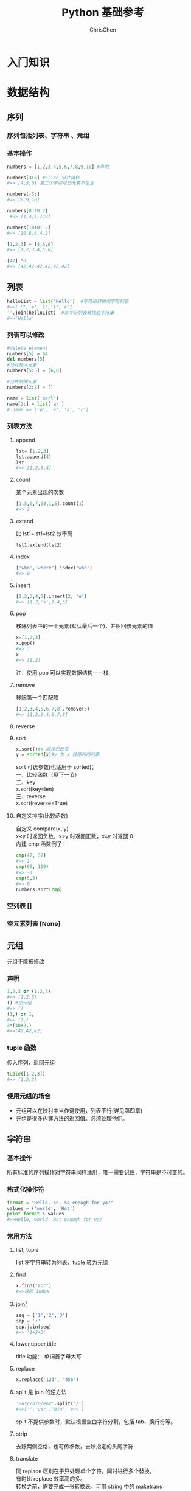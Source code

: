 #+TITLE: Python 基础参考
#+KEYWORDS: python
#+OPTIONS: H:3 toc:2 num:3 ^:nil
#+LANGUAGE: zh-CN
#+AUTHOR: ChrisChen
#+EMAIL: ChrisChen3121@gmail.com

* 入门知识
* 数据结构
** 序列
*** 序列包括列表、字符串 、元组
*** 基本操作
#+begin_src python
  numbers = [1,2,3,4,5,6,7,8,9,10] #声明

  numbers[3:6] #Slice 分片操作
  #=> [4,5,6] 第二个索引号的元素不包含

  numbers[-3:]
  #=> [8,9,10]

  numbers[0:10:2]
   #=> [1,3,5,7,9]

  numbers[10:0:-2]
  #=> [10,8,6,4,2]

  [1,2,3] + [4,5,6]
  #=> [1,2,3,4,5,6]

  [42] *6
  #=> [42,42,42,42,42,42]
#+end_src
** 列表
#+begin_src python
  helloList = list('Hello')  #字符串转换成字符列表
  #=>['H','e','l','l','o']
  ''.join(helloList)  #将字符列表转换成字符串
  #=>'Hello'
#+end_src
*** 列表可以修改
#+begin_src python
  #delete element
  numbers[5] = 64
  del numbers[5]
  #分片插入元素
  numbers[5:5] = [6,6]

  #分片删除元素
  numbers[2:8] = []
#+end_src

#+BEGIN_SRC python
  name = list('perl')
  name[2:] = list('ar')
  # name => ['p', 'e', 'a', 'r']
#+END_SRC
*** 列表方法
**** append
     #+begin_src python
     lst= [1,2,3]
     lst.append(4)
     lst
     #=> [1,2,3,4]
     #+end_src
**** count
     某个元素出现的次数
     #+begin_src python
     [1,5,6,7,53,1,5].count(1)
     #=> 2
     #+end_src
**** extend
     比 lst1=lst1+lst2 效率高
     #+begin_src python
     lst1.extend(lst2)
     #+end_src
**** index
     #+begin_src python
     ['who','where'].index('who')
     #=> 0
     #+end_src
**** insert
     #+begin_src python
     [1,2,3,4,5].insert(2, 'e')
     #=> [1,2,'e',3,4,5]
     #+end_src
**** pop
     移除列表中的一个元素(默认最后一个)，并返回该元素的值
     #+begin_src python
     x=[1,2,3]
     x.pop()
     #=> 3
     x
     #=> [1,2]
     #+end_src
     注：使用 pop 可以实现数据结构——栈
**** remove
     移除第一个匹配项
     #+begin_src python
     [1,2,3,4,5,6,7,8].remove(5)
     #=> [1,2,3,4,6,7,8]
     #+end_src
**** reverse
**** sort
     #+begin_src python
     x.sort()#x 顺序已改变
     y = sorted(x)#y 为 x 排序后的列表
     #+end_src

     #+BEGIN_VERSE
     sort 可选参数(也适用于 sorted)：
     一、比较函数（见下一节）
     二、key
     x.sort(key=len)
     三、reverse
     x.sort(reverse=True)
     #+END_VERSE
**** 自定义排序(比较函数)
     #+BEGIN_VERSE
     自定义 compare(x, y)
     x<y 时返回负数，x>y 时返回正数，x=y 时返回 0
     内建 cmp 函数例子：
     #+END_VERSE
     #+begin_src python
     cmp(42, 32)
     #=> 1
     cmp(99, 100)
     #=> -1
     cmp(5,5)
     #=> 0
     numbers.sort(cmp)
     #+end_src
*** 空列表 []
*** 空元素列表 [None]
** 元组
   元组不能被修改
*** 声明
    #+begin_src python
    1,2,3 or (1,2,3)
    #=> (1,2,3)
    () #空元组
    #=> ()
    (1,) or 1,
    #=> (1,)
    3*(40+2,)
    #=>(42,42,42)
    #+end_src
*** tuple 函数
    传入序列，返回元组
    #+begin_src python
    tuple([1,2,3])
    #=> (1,2,3)
    #+end_src
*** 使用元组的场合
- 元组可以在映射中当作键使用，列表不行(详见第四章)
- 元组是很多内建方法的返回值。必须处理他们。
** 字符串
*** 基本操作
    所有标准的序列操作对字符串同样适用，唯一需要记住，字符串是不可变的。
*** 格式化操作符
#+begin_src python
  format = "Hello, %s. %s enough for ya?"
  values = ('world', 'Hot')
  print format % values
  #=>Hello, world. Hot enough for ya?
#+end_src
*** 常用方法
**** list, tuple
list 将字符串转为列表，tuple 转为元组
**** find
     #+begin_src python
     x.find("abc")
     #=>返回 index
     #+end_src

**** join[fn:1]
     #+begin_src python
     seq = ['1','2','3']
     sep = '+'
     sep.join(seq)
     #=> '1+2+3'
     #+end_src

**** lower,upper,title
     title 功能： 单词首字母大写

**** replace
     #+begin_src python
     x.replace('123', '456')
     #+end_src

**** split 是 join 的逆方法
     #+begin_src python
     '/usr/bin/env'.split('/')
     #=>['','usr','bin','env']
     #+end_src
     split 不提供参数时，默认根据空白字符分割，包括 tab、换行符等。

**** strip
     去除两侧空格，也可传参数，去除指定的头尾字符

**** translate
     #+BEGIN_VERSE
     同 replace 区别在于只处理单个字符。同时进行多个替换。
     有时比 replace 效率高的多。
     转换之前，需要完成一张转换表。可用 string 中的 maketrans
     #+END_VERSE
     #+begin_src python
     maketrans('cs', 'kz')
     #+end_src

*** 原始字符串(raw string)
#+BEGIN_VERSE
使字符串中的转义符无效
r'c:\newtest.txt'
\n 不会被解释为换行符
#+END_VERSE
** 字典
当索引不好用时使用
*** 创建
#+begin_src python
  phonebook={'Alice': '2341', 'Beth': '9102', 'Cecil': '3258'}#直接创建
  phonebook['Cecil']
  #=> '3258'

  phonebook={}
  phonebook['Denver'] = '5345'
  phonebook
  #=> { 'Denver': '5345' }
#+end_src
*** 使用 dict 函数初始化
    #+begin_src python
    items = [('name', 'Gumby'), ('age', 42)]
    d = dict(items)
    d
    #=> {'age': 42, 'name': 'Gumby'}

    d=dict(name='Gumby', age=42) #另一种声明
    #+end_src
*** 基本字典操作
    #+begin_src python
     len(d)
     del d[k]
     k in d#(检查是否存在 k 键)
    #+end_src
    自动添加，对不存在的键复制等于创建了一个新项

*** 字典的字符串格式化
字符串 % 字典名
#+begin_src python
  "Cecil's phone number is %(Cecil)s." % phonebook
  #=>"Cecil's phone number is 3258."
#+end_src
*** 字典方法
**** clear
     #+begin_src python
     x={}
     y=x
     x['key'] = 'value'
     y
     #=> {'key': 'value'}
     #+end_src
     #+BEGIN_VERSE
     一、x = {} =>y 没变
     二、x.clear() => y {}
     #+END_VERSE

**** copy & deepcopy
     #+begin_src python
     x = {'key1': 'value1', 'key2': 'value2'}
     y = x.copy()
     #+end_src
     #+BEGIN_VERSE
     一、y.remove('key2')
     y 和 x 均受影响

     二、y['key1'] = 'value3'
     y 受影响，x 不受

     deepcopy 避免了该问题，无论 y 怎么处理，x 都不会变。
     #+END_VERSE

**** fromkeys
     使用给定的键建立字典，值默认都为 None
     #+begin_src python
     dict.fromkeys(['name', 'age'])
     #+end_src
     也可自己提供值的默认值
     #+begin_src python
     dict.fromkeys(['name', 'age'], 'unknown')
     #+end_src

**** get
     更宽松的访问字典项方法
     #+begin_src python
     d={}
     d['name']
     #=> 出错
     d.get('name')
     #=> None
     #+end_src

**** has_key
     #+begin_example
     has_key 相当于 k in d。python3.0 不包含该方法。
     #+end_example

**** items & iteritems
     字典项以列表形式返回
     #+begin_src python
     d = {'key1': 'value1', 'key2': 'value2'}
     d.items()
     #=> [('key1', 'value1'), ('key2', 'value2')]
     it = d.iteritems()
     list(it)
     #=> [('key1', 'value1'), ('key2', 'value2')]
     #+end_src

**** keys & iterkeys
     键以列表形式返回

**** values & itervalues
     值以列表形式返回

**** pop
     pop 用来获得对应于给定键的值，然后删除该项。
     #+begin_src python
     d.pop('key1')
     #+end_src

**** popitem
     #+BEGIN_VERSE
     类似于 list.pop
     因为字典没有顺序的概念，pop 出一个随机项。
     用处：若想一个接一个地处理并移除项，用该方法。
     #+END_VERSE

**** setdefault
     #+begin_src python
     d.setdefault('name', 'N/A')
     #字典中无该键返回如下：
     #=> 'N/A'
     #字典中有{'name': 'Gumby'}
     #=> 'Gumby'
     #+end_src

**** update
     利用一个字典项更新另外一个字典
     #+begin_src python
     d.update(x) #更新源 d
     #+end_src

** 其他
*** set
#+BEGIN_VERSE
set 位于 sets 模块中。python2.3 以前需用 import sets。
#+END_VERSE
#+begin_src python
set([0,1,2,3,0,1,2,3,4,5])#set 是由序列(或其他可迭代对象)构建的。
#=>set([0,1,2,3,4,5])#相同的成员会被忽略。
set(['fee', 'fie', 'foe'])
#=>set(['foe', 'fee', 'fie'])#与字典一样，顺序是未知的
#+end_src
**** 集合操作
#+begin_src python
  a = set([1,2,3])
  b = set([2,3,4])
  a | b
  #=>set([1,2,3,4])
  c = a & b
  #=>set([2,3])
  c.issubset(a)
  #=>True
  c >= a
  #=>False
  a.intersection(b)
  #=>set([2,3])
  a.difference(b)
  #=>set([1])
  a-b
  #=>set([1])
  a.symmetric_difference(b)
  #=>set([1,4])
  a.copy() is a
  #=>False
#+end_src
*** heap
#+BEGIN_VERSE
优先序列的一种，以任意顺序追加元素。使用 pop 方法获取最小元素。
效率要比列表的 min 方法高。
堆算法：i 位置处的元素总是比 2*i 以及 2*i+1 位置处的元素小。
#+END_VERSE
| heappush(heap, x)    | 将 x 加入堆            |
| heappop(heap)        | 将堆中最小元素返回   |
| heapify(list)        | 将列表转为堆         |
| heapreplace(heap, x) | pop 出最小元素，加入 x |
| nlargest(n, iter)    | 返回 iter 中第 n 大的元素 |
| nsmallest(n, iter)   | 返回 iter 中第 n 小的元素 |
#+begin_src python
  from heapq import *
  from random import shuffle
  data=range(10)
  shuffle(data)
  heapify(data)
  heappush(data, 0.4)
  heap
  #=>[0, 0.4, 4, 5, 1, 8, 9, 6, 7, 3, 2]
  heappop(data)
  #=>0
#+end_src
heapq 中的 nlargest 和 nsmallest 使用堆算法从可迭代对象中获取最大最小值
#+begin_src python
data=range(10)
shuffle(data)
nlargest(1, data)
#=>9
nsmallest(1,data)
#=>0
#+end_src
*** deque
#+BEGIN_VERSE
Double-ended queue 双端队列
#+END_VERSE
#+begin_src python
  from collections import deque
  q = deque(range(5))
  q.append(5)#默认在队列右端追加
  q.appendleft(6)
  q
  #=>deque([6,0,1,2,3,4,5])
  q.pop()#默认从队伍右端 pop 出元素
  #=>5
  q.popleft()
  #=>6
  q.rotate(3)#右移三个元素
  #=>deque([2,3,4,0,1])
  q.rotate(-1)#左移一个元素
  #=>deque([3,4,0,1,2])
#+end_src

* 语句
** 赋值语句
*** 多个变量赋值
    #+begin_src python
    x, y, z = 1, 2, 3
    #+end_src

*** 交换变量
    #+begin_src python
    x, y = y, x
    #+end_src
*** 序列解包(sequence unpacking)
    #+begin_src python
    values = 1, 2, 3
    values
    #=> (1, 2, 3)
    x, y, z = values
    x
    #=> 1
    #+end_src

    常用于函数方法返回元组时
    #+begin_src python
    key, value = scoundrel.popitem()
    #+end_src

    python 3.0 特殊解包
    #+begin_src python
    a, b, rest* = [1, 2, 3, 4]
    rest
    #=> [3, 4]
    #+end_src

*** 链式赋值
    #+begin_src python
    x = y = somefunction()
    #等同于
    y = somefunction()
    x = y
    #不一定等价于
    x = somefunction()
    y = somefunction()
    #+end_src

*** 增量赋值
    与其他语言差不多+=、*=等

** if 语句
    #+BEGIN_VERSE
    如下会被视为 False:
    False None 0 "" () [] {}
    其他非空值被视为 True
    #+END_VERSE
    #+begin_src python
    True == 1 #=> True
    False == 0 #=> True
    #+end_src**** bool 函数
     #+begin_src python
     bool('test')
     #=> True
     bool(42)
     #=> True
     bool('')
     #=> False
     #+end_src

**** if 语句写法
     #+begin_src python
     if true:
     .....
     if 条件 1 and 条件 2:
     and, or, not
     #+end_src

**** 更多比较运算符
     #+begin_src python
     x is y  #x、y 是同一个对象
     x is not y
     x in y
     x not in y
     #+end_src

     注：0 < age < 100 的形式也是可以的

     #+begin_src python
     #字符串可以根据字母顺序进行比较
     "a"<"b" => True
     [1,2] < [2,1] #比较第一个值
     [2, [1, 4]] < [2, [1, 5]]
     #+end_src

** 断言语句
#+begin_src python
  age = -1
  assert 0<age<100, 'message'
  #=>breakdown
#+end_src
** while 语句
#+begin_src python
  x=1
  while x<=100:
      print x
      x += 1
#+end_src
** for 语句
     #+begin_src python
     for number in range(1, 100):
	 print number
     #+end_src
     range 包含下限 1，不包含上限 100[fn:2]

     #+begin_src python
     #循环遍历字典
     for key in d:
	 print key, d[key]
     #+end_src

** 拓展
*** 列表推导式(轻量级循环)
#+begin_src python
  [x*x for x in range(10)]
  #=> [0, 1, 4, 9, 25, 36, 49, 64, 81]

  #可加条件：
  [x*x for x in range(10) if x % 3 ==0]
  #=>[0, 9, 36, 81]

  [(x, y) for x in range(3) for y in range(3)]
  #=>[(0, 0), (0, 1), (0, 2), (1, 0), (1, 1), (1, 2), (2, 0), (2, 1), (2, 2)]

  #等同于
  result = []
  for x in range(3):
      for y in range(3):
  result.append((x, y))
#+end_src
*** 序列合并迭代(zip)
合并两个序列为一个元组列表
#+begin_src python
  names = ['name1', 'name2']
  ages = [12, 45]
  zip(names, ages)
  #=> [('name1', 12), ('name2', 45)]

  #解包元组，遍历
  for name, age in zip(names, ages):
      print name, 'is', age, 'years old'
#+end_src
*** 编号迭代(enumerate)
      enumerate 函数可以在提供索引功能的序列中，迭代返回键值对。
      #+begin_src python
      for index, string in enumerate(strings):
	  if 'xxx' in string:
	  strings[index] = '[censored]'
      #+end_src
*** 翻转和排序迭代(reversed, sorted)
      #+BEGIN_VERSE
      reversed, sorted 与序列方法 reverse, sort 差不多，区别在于 reverse 和 sort 改变原调用对象
      sorted 函数返回列表
      reversed 函数返回一个可迭代对象
      #+END_VERSE
      #+begin_src python
      list(reversed('Hello,World!'))
      #=>'!dlroW,olleH'
      #+end_src

*** for...else 语句
      #+begin_src python
      for n in range(99, 81, -1):
	  root = sqrt(n)
	  if root == int(root):
	      print n
	      break
      else:
	  print "Didn't find it!"
      #+end_src
      break 直接进入 else 语句块
* 函数
** 定义函数
   #+begin_src python
   def fibs(num):
       'generate fib sequence'
       result = [0, 1]
       for i in range(num-2):
	   result.append(result[-2] + result[-1])
       return result
   #+end_src
** 参数
*** 基本
#+BEGIN_VERSE
函数内改变参数变量的值，不会改变外部传入变量的值。即值传递方式。
可变的数据结构，如列表。即引用传递方式。
#+END_VERSE
*** 不可变的数据结构，改变传入值的方法
- 使用返回值
    #+begin_src python
    def inc(x): return x+1
    #+end_src

- 包在列表中传递
    #+begin_src python
    def inc([x]): x[0] = x[0] + 1
    foo = [10]
    inc(foo)
    foo
    #=> 11
    #+end_src
*** 参数过多，顺序难记
#+begin_src python
  def hello(greeting, name):
      print '%s, %s' % (greeting, name)

  hello('Hello', 'world')#参数顺序难记时，使用 参数名=传入值 的形式
  hello(greeting='Hello', name='world')
#+end_src
*** 参数默认值
#+begin_src python
  def hello2(greeting='Hello', name='world'): #提供默认值
      print '%s, %s!' % (greeting, name)
  hello2()
  #=>Hello, world!
#+end_src
*** 任意数量的参数
**** 参数定义时加上'*'
#+begin_src python
  def print_params(title, *params):
      print title, params#传入的 params 参数会作为元组使用
  print_params('Print params', 'param1', 'param2')
  #=>Print params
  #=>Print params ('param1', 'param2')

  print_params('Nothing')
  #=>Nothing ()
#+end_src
**** 参数定义时加上'**'
#+begin_src python
  def print_params2(**params):
      print params#传入的 params 参数会作为字典使用
  print_params2(x=1, y=2, z=3)
  #=>( 'x' : 1, 'y' : 2, 'z' : 3)
#+end_src
*** 将元组和字典作为参数(以上逆过程)
    #+begin_src python
      #序列用法
      def  add(x, y): return x + y
      params = (1, 2)
      add(*params)#加上*
      #=>3

      #字典用法
      def hello3(greeting='Hello', name='world'):
	  print '%s, %s!' % (greeting, name)
      params = {'name': 'Sir Robin', 'greeting': 'Well met'}
      hello3(**params)#加上**
      #=>Well met, Sir Robin!
    #+end_src
*** 变量作用域
    #+begin_src python
    scope = vars()#vars()返回全局变量的字典
    x=1
    scope['x']
    #=>1
    scope['x'] += 1
    x
    #=>2
    #+end_src
#+BEGIN_VERSE
以上代码说明：
赋值语句实际上是在一个全局变量字典中建立了一个键值对，
只不过这个字典是对外隐藏的。这个“不可见”字典就是变量的作用域。
能够创建变量作用域的代码段有 def、class、lamda。
#+END_VERSE
**** 函数内访问全局变量
    在函数作用域内调用同名全局变量，需使用 globals()['globalName']
    #+begin_src python
    def combine(param):
	print param + globals()['param']
    param = 'berry'
    combine('Shrub')
    #=>Shrubberry
    #+end_src

**** 函数内改变全局变量
    #+begin_src python
    x=1
    def change_global():
	global x
	x = x + 1
    change_global()
    x
    #=>2
    #+end_src

*** 递归
    #+begin_src python
    def power(x, n):
	if n == 0:
	return 1
	else:
	return x * power(x, n-1)
    #+end_src

** 查看函数说明
fibs.__doc__ 可访问函数说明、help(fibs) 更好用
** 空返回值
函数如果无返回值，返回 None
** 闭包
*** 快速预览
以下是一段简单的闭包代码示例：
#+begin_src python
  def foo():
      m=3
      n=5
      def bar():
	  a=4
	  return m+n+a
      return bar

  >>>bar =  foo()
  >>>bar()
  12
#+end_src
#+BEGIN_VERSE
说明：
bar 在 foo 函数的代码块中定义。我们称 bar 是 foo 的内部函数。

在 bar 的局部作用域中可以直接访问 foo 局部作用域中定义的 m、n 变量。
简单的说，这种内部函数可以使用外部函数变量的行为，就叫闭包。

那么闭包内部是如何来实现的呢？
我们一步步来，先看两个 python 内置的 object: <code>和<cell>
#+END_VERSE
*** code object
#+BEGIN_VERSE
code object 是 python 代码经过编译后的对象。
它用来存储一些与代码有关的信息以及 bytecode。

以下代码示例，演示了如何通过编译产生 code object
以及使用 exec 运行该代码，和使用 dis 方便地查看字节码。

code object 还有很多的特性可以访问。详细请看官方文档。
#+END_VERSE
#+begin_src python
  import dis
  code_obj = compile('sum([1,2,3])',  '', 'single')

  >>>exec(code_obj)
  6

  >>> dis.dis(code_obj)
    1           0 LOAD_NAME                0 (sum)
		3 LOAD_CONST               0 (1)
		6 LOAD_CONST               1 (2)
		9 LOAD_CONST               2 (3)
	       12 BUILD_LIST                   3
	       15 CALL_FUNCTION          1
	       18 PRINT_EXPR
	       19 LOAD_CONST               3 (None)
	       22 RETURN_VALUE
#+end_src
#+BEGIN_VERSE
那么，这跟我们的例子有什么关系？
#+END_VERSE
#+begin_example
  >>> foo.func_code
  <code object foo at 01FE92F0, file "<pyshell#50>", line 1>
#+end_example
#+BEGIN_VERSE
我们可以看到，函数定义好之后，就可以通过[函数名.func_code]
访问该函数的 code object，之后我们会用到它的一些特性。
#+END_VERSE
*** cell object
#+BEGIN_VERSE
cell 对象的引入，是为了实现被多个作用域引用的变量。
对每一个这样的变量，都用一个 cell 对象来保存 *其值* 。

拿之前的示例来说，m 和 n 既在 foo 函数的作用域中被引用，又在 bar
函数的作用域中被引用，所以 m, n 引用的值，都会在一个 cell 对象中。

可以通过内部函数的__closure__或者 func_closure 特性查看 cell 对象：
#+END_VERSE
#+begin_example
  >>> bar = foo()
  >>> bar.__closure__
  (<cell at 0x01FE8DF0: int object at 0x0186D888>, <cell at 0x01F694B0: int object at 0x0186D870>)
#+end_example
#+BEGIN_VERSE
这两个 int 型的 cell 分别存储了 m 和 n 的值。
无论是在外部函数中定义，还是在内部函数中调用，引用的指向都是 cell 对象中的值。

注：内部函数无法修改 cell 对象中的值，如果尝试修改 m 的值，编译器会认为 m 是函数
bar 的局部变量，同时 foo 代码块中的 m 也会被认为是函数 foo 的局部变量，就会再把 m
认作闭包变量，两个 m 分别在各自的作用域下起作用。
#+END_VERSE
*** 闭包分析
- 使用 dis[fn:3]模块分析 foo 的 bytecode。
#+begin_example
  2          0 LOAD_CONST              1 (3)
	      3 STORE_DEREF               0 (m)

  3          6 LOAD_CONST              2 (5)
	      9 STORE_DEREF               1 (n)

  4          12 LOAD_CLOSURE         0 (m)
	      15 LOAD_CLOSURE         1 (n)
	      18 BUILD_TUPLE              2
	      21 LOAD_CONST             3 (<code object bar at 018D9848, file "<pyshell#1>", line 4>)
	      24 MAKE_CLOSURE         0
	      27 STORE_FAST               0 (bar)

  7          30 LOAD_FAST                 0 (bar)
	      33 RETURN_VALUE
#+end_example
#+BEGIN_VERSE
进行逐行分析：

*LOAD_CONST  1 (3)* ：
将 foo.func_code.co_consts ~[1]~ 的值"3"push 进栈。

*STORE_DEREF  0 (m)* ：
从栈顶 Pop 出"3"包装成 cell 对象存入 cell 与自由变量的存储区的第 0 槽。
将 cell 对象的地址信息赋给变量 m(闭包变量名记录在 func_code.cellvars)。
func_code.cellvars 的内容为('m', 'n')

*LOAD_CLOSURE  0 (m)* ：
将变量 m 的值 push 进栈，类似如下信息：
<cell at 0x01D572B0: int object at 0x0180D6F8>

*LOAD_CLOSURE  1 (n)* ：
类似变量 m 的处理，不在累述。

当前栈区状态：
#+END_VERSE
| 1 | <cell at 0x01D572B0: int object at 0x0180D6F8> |
| 2 | <cell at 0x01D86510: int object at 0x0180D6E0> |
| 3 | ...                                            |
#+BEGIN_VERSE

*BUILD_TUPLE  2* ：
将栈顶的两项取出，创建元组，并将该元组 push 进栈。

*LOAD_CONST  3* ：
从 foo.func_code.co_consts ~[3]~ 取出，该项为内部函数 bar 的 code object 的地址，将其 push 进栈
<code object bar at 018D9848, file "<pyshell#1>", line 4>

栈区状态：
#+END_VERSE
| 1 | <code object bar at 018D9848, file "<pyshell#1>", line 4>                                        |
| 2 | (<cell at 0x01D572B0: int object at 0x0180D6F8>, <cell at 0x01D86510: int object at 0x0180D6E0>) |
| 3 | ...                                                                                              |
#+BEGIN_VERSE

*MAKE_CLOSURE  0* ：
创建一个函数对象，将位于栈顶的 code object(bar 函数的 code)地址信息赋
给该函数对象的 func_code 特性；
将栈顶第二项(包含 cell 对象地址的元组)赋给该函数对象的 func_closure 特性；
最后将该函数对象地址信息 push 进栈。

*STORE_FAST  0 (bar)* ：
从栈顶取出之前创建的函数对象的地址信息赋给局部变量 bar(局部变量名记录在 func_code.co_varnames 中)
func_code.co_varnames 的内容为('bar',)
将变量 bar(记录在 func_code.cellvars ~[0]~ )绑定栈顶的函数对象地址。
*LOAD_FAST  0 (bar)* ：
将变量 bar 的值 push 进栈。

*RETURN_VALUE*
返回栈顶项，print bar 可以看到<function bar at 0x01D899F0>

#+END_VERSE
- 再分析 bar 函数就简单了
#+begin_example
  5           0 LOAD_CONST            1 (4)
	       3 STORE_FAST               0 (a)

  6           6 LOAD_DEREF               0 (m)
	       9 LOAD_DEREF               1 (n)
	       12 BINARY_ADD
	       13 LOAD_FAST               0 (a)
	       16 BINARY_ADD
	       17 RETURN_VALUE
#+end_example
#+BEGIN_VERSE
重点是 LOAD_DEREF，该方法主要是将 cell 对象中的 object 内容 push 进栈。大致过程如下：

根据变量 m 的值找到包装在 cell 内的 int object 的地址信息
m 的值：<cell at 0x01D572B0: int object at 0x0180D6F8>

根据地址取出 int 值，push 进栈。
#+END_VERSE
** 函数柯里化
*** 柯里化(Currying)
一个函数有多个参数，我们希望能固定其中几个参数的值。
#+begin_src python
  from functools import partial
  def foo(a,b,c):
      return a+b+c

  foo2 = partial(foo, b=2)
  foo2(a=1, c=3)
  #=>6
#+end_src
#+BEGIN_VERSE
看上去这跟提供参数默认值的情况类似。但默认值只能固定
为单个值，而柯里化能通过泛化出很多个函数，每个函数用
不同的固定值，来看一下 *应用场景* ：
#+END_VERSE
#+begin_src python
  from functools import partial
  bin2dec = partial(int, base=2)
  hex2dec = partial(int, base=16)
#+end_src
#+BEGIN_VERSE
原 int 方法的定义为：int( x[, base])，base 参数的默认为 10
经过柯里化之后，可以用如下方式调用：
#+END_VERSE
#+begin_src python
int('15') #=>15  using default base 10
bin2dec('01011') #=>11
hex2dec('67') #=>103
#+end_src
*** 反柯里化(Uncurrying)
#+BEGIN_VERSE
顾名思义，柯里化的逆过程。
将多个只含单个参数的函数模拟成一个多参数函数。
#+END_VERSE
#+begin_src python
  def foo(a):
      def bar(b):
	  return a+b
      return bar
#+end_src
你可以像这样调用：foo(1)(4)或(foo(1))(4)，都能得到正确的结果 5。
- 那么反柯里化有什么用？
#+BEGIN_VERSE
一些函数式编程语言，就是利用反柯里化来实现多参数函数。
#+END_VERSE
** 拓展
*** 斐波那契数列
    #+begin_src python
    fibs = [0, 1]
    for i in range(8):
	fibs.append(fibs[-2] + fibs[-1])
    fibs
    #=> [0, 1, 1, 2, 3, 5, 8, 13, 21, 34]
    #抽象成
    fibs(num)
    #+end_src
*** map/reduce/filter
**** map
map(func, seq1, seq2, ...])
#+begin_src python
  map(lambda x,y: x+y, [1,2,3,4,5], [6,7,8,9,10])#seq1 对应 arg1, seq2 对应 arg2
  #=>[7, 9, 11, 13, 15]
#+end_src
**** reduce
#+begin_src python
reduce(func, seq)
等同于 func(func(func(seq[0], seq[1]), seq[2])...)
eg:
reduce(lambda x, y: x+y, [1, 2, 3, 4, 5])
#=>15
#+end_src
**** filter
#+BEGIN_VERSE
filter(func, seq)
func 需返回布尔值
#+END_VERSE
#+begin_src python
  filter(lambda x: x>3 and True or False, [1,2,3,4,5])
  #=>[4,5]
  filter(lambda x: True if x>3 else False, [1,2,3,4,5])
  #=>[4,5]
#+end_src
* 类
** 定义类
   #+begin_src python
     class Person:
	 def setName(self, name):
	     self.name = name

	 def getName(self):
	     return self.name

	 def greet(self):
	     print "Hello, world! I'm %s" % self.name
   #+end_src
*** self 参数
#+begin_src python
  class A:
      def a(self):
	  print 'Hello'

  i = A()
  i.a
  #=><bound method A.a of <__main__.A instance at 0x01E26648>>
  i.a()
  #=>Hello
  #等同于
  A.a(i)
  #=>Hello
#+end_src
*** 函数的变量绑定
#+begin_src python
  class A:
      def a(self):
	  print 'Hello'
  def b():
      print 'World'

  i=A()
  i.a=b#i.a 是一个特性，可以绑定任何方法
  i.a
  #=><function b at 0x01E279B0>
  i.a()
  #=>World
  A.a(i)
  #=>Hello

  i2=A()
  c=i2.a#c 是方法变量
  c
  #=><bound method A.b of <__main__.A instance at 0x01E2F8A0>>
  c()
  #=>Hello
#+end_src

*** 私有成员
#+BEGIN_VERSE
python 不直接支持私有成员。
需要程序员自己把握从外部调用实例成员的时机
小技巧：加上双下划线__，使方法变为对外不可见
#+END_VERSE
#+begin_src python
  class Secretive:
      def __inaccessible(self):
	  print "You can't find me"
      def accessible(self):
	  print "You can find me"
	  self.__inaccessible()
  i=Secretive()
  i.__inaccessible()
  #=>Error
  i.accessible()
  #=>You can find me
  #=>You can't find me
#+end_src
**** 内幕
所有的以双下划线开头的成员方法"__方法名"，都被转成"_类名__方法名"
#+begin_src python
  Secretive._Secretive__inaccessible
  #=><unbound method Secretive.__inaccessible>
  i._Secretive__inaccessible()
  #=>You can't find me
#+end_src
**** 使用单下划线
#+BEGIN_VERSE
这更像是一种习惯或者约定，程序员看到'_'开头的方法时，就不应该再从外部访问该方法。
在使用 import 导入的时候，这些成员也不会被列出。
#+END_VERSE
#+begin_src python
  def _privateMethod():
      print "You should not invoke this from outside"
#+end_src
** 类成员变量(非实例成员)
定义一个 Class 时，类空间域中的代码都会执行。
#+begin_src python
  class C:
      print "Class C"#会被执行
  #=>Class C
#+end_src
#+begin_src python
  class A:
      count = 0#定义了一个类成员 number 并初始化为 0，有点类似于其他语言的静态成员
      def init(self):
	  A.count += 1

  m1=A()
  m1.init()
  A.count
  #=>1

  m2=A()
  m2.init()
  A.count
  #=>2

  #实例作用域同样适用
  m1.count
  #=>2
  m2.count
  #=>2

  #实例作用域已分开
  m1.count = 5#创建了 m1 的成员变量 count，m1.count 不再绑定类变量 A.count
  m1.count
  #=>5
  m2.count
  #=>2
  m1.__dict__
  #=>{'count': 5}
#+end_src
** 类静态方法和类方法
#+begin_src python
  class StaticMethodTest:
      def staticMeth():
	  print 'calling static method'
      staticMeth=staticmethod(staticMeth)
      def classMeth(cls):
	  print 'calling class method'
      classMeth=classmethod(classMeth)
      def instanceMeth(self):
	  print 'calling instance method'

  s = StaticMethodTest()
  s.staticMeth()
  #=>calling static method
  s.classMeth()
  #=>calling class method
  s.instanceMeth()
  #=>calling instance method
  StaticMethodTest.staticMeth()
  #=>calling static method
  StaticMethodTest.classMeth()
  #=>calling class method
  StaticMethodTest.instanceMeth()
  #=> unbounded method error
#+end_src

#+begin_src python
  #decorators 新语法
  __metaclass__=type
    class StaticMethodTest:
	@staticmethod
	def staticMeth():
	    print 'calling static method'
#+end_src
** 属性
*** 适用新式类
#+begin_src python
  __metaclass__=type
  class Retangle:
      def __init__(self):
	  self.width=0
	  self.height=0
      def setSize(self, size):
	  self.width, self.height=size
      def getSize(self):
	  return self.width, self.height
      size = property(getSize, setSize)

  r = Retangle()
  r.width=10
  r.height=5
  r.size
  #=>(10, 5)
  r.size = 150, 100
  r.width
  #=>150
#+end_src
*** 适用旧式类
- __getattr__(self,name)
- __setattr__(self,name,value)
- __delattr__(self,name)
#+begin_src python
  class Retangle:
      def __setattr__(self, name, value):
	  if name =='size':
	      self.width, self.height = value
	  else:
	      self.__dict__[name] = value
      def __getattr__(self,name):
	  if name == 'size':
	      return self.width, self.height
	  else:
	      raise AttributeError
#+end_src
#+BEGIN_VERSE
注：只有特性不存在时，才会调用__getattr__。
本例中 self.size 特性不存在，__getattr__会被调用。
如果访问 width 特性，则不会调用__getattr__。
#+END_VERSE
** 继承
*** 定义子类
#+begin_src python
  class Parent:
      def init(self):
	  print "Init Parent done"

  class ChildA(Parent):
      def init(self):#重写父类的 init 方法
	  print "Init Child done"

  class ChildB(Parent):
      pass

  p = Parent()
  p.init()
  #=>Init Parent done
  a = ChildA()
  a.init()
  #=>Init Chile done
  b = ChildB()
  b.init()
  #=>Init Parent done
#+end_src
*** 查询类继承关系
- issubclass(sub, parent) 判断两个类是否为父子关系
#+begin_src python
  issubclass(ChildA, Parent)
  #=>True
#+end_src
- sub.__bases__ 查找一个类的父类
#+begin_src python
  ChildA
  #=><class __main__.ChildB at 0x01E44EA0>
  ChildA.__bases__#查找父类
  #=>(<class __main__.Parent at 0x01E1F340>,)
#+end_src
*** 查询对象的类别
- isinstance(instance, class) 判断对象是否属于某类
#+begin_src python
  isinstance(a, ChildA)
  #=>True
  isinstance(a, Parent)
  #=>True
#+end_src
- instance or instance.__class__ 查询对象属于哪个类
#+begin_src python
  a
  #=><__main__.ChildA instance at 0x01E181C0>
  a.__class__
  #=><class __main__.ChildA at 0x01E32030>
#+end_src
** 多重继承
#+BEGIN_VERSE
经典类指的是没有继承任何基类直接定义的类。
新式类指的是基类为"object"的类。
- 特性搜寻算法(MRO)
[旧]深度优先，从左到右进行搜索。
[新]广度优先，从继承层次下层从左到右开始搜索。
#+END_VERSE
   #+CAPTION:
   #+ATTR_HTML: align="center"
   [[file:../resources/python/MultipleInheritance.png]]
经典类算法：
#+begin_src python
  gc=GC()
  gc.foo() # GC==>C1==>P1
  #=>called P1-foo()
  gc.bar() # GC==>C1==>P1==>P2
  #=>called P2-bar()
  C2.bar(gc)#才会调用 C2 中的 bar
  #=>called C2-bar()
#+end_src
#+BEGIN_VERSE
问题在于 C2 在继承树上与 GC 更亲近，一般的思维习惯是调用 C2

新式类算法：
#+END_VERSE
#+begin_src python
  gc=GC()
  gc.foo() # GC==>C1==>C2==>P1
  #=>called P1-foo()
  gc.bar() # GC==>C1==>C2
  #=>called C2-bar()
#+end_src
新式类可使用__mro__特性查看 mro 顺序
#+begin_src python
  GC.__mro__
  (<class '__main__.GC'>, <class '__main__.C1'>, <class '__main__.C2'>, <class '__main__.P1'>, <class '__main__.P2'>, <type 'object'>)
#+end_src
** 接口和内省
#+BEGIN_VERSE
*Python 不需要单独定义接口或抽象类*
Python 变量 a，无所谓它是什么类型。调用 a.func 时，
只要保证对象 a 中存在特性 func 就能正常调用。
这就是 Python 强大的内省机制(即在运行时，获取对象的全部信息)。
#+END_VERSE
- hasattr 检查特性是否存在
#+begin_src python
    class A:
	def printNote(self):
	    print "A"
  a = A()
  hasattr(a, 'printNote')
  #=>True
  hasattr(a,'print')
  #=>False
#+end_src
- getattr(obj, 'attr', None) 获取特性信息。第三个参数表示找不到该属性时，返回的值 。
#+begin_src python
  #甚至可以检查是否可调用
  getattr(a,'printNote',None)#3.0 中已不再使用, getattr 可以使用默认值，此处是 None
  #=><bound method A.printNote of <__main__.A instance at 0x01DA4C88>>

  setattr(a,'name','Mr.Gumby')#相对应的方法 Setattr
  >>>a.name
  'Mr.Gumby'
#+end_src
** 类的特殊特性总结
| 特性       | 说明                   |
|------------+------------------------|
| __dict__   | 类名字空间的特性字典   |
| __doc__    | 类的文档说明字符串     |
| __name__   | 类的名称               |
| __module__ | 类的模块名             |
| __bases__  | 该类所有父类组成的元组 |
* 异常
** 抛出异常
使用 raise 语句抛出异常
#+begin_src python
raise Exception('Error occured')
#=>Traceback (most recent call last):
#=>  File "<pyshell#96>", line 1, in <module>
#=>    raise Exception('Error occured')
#=>Exception: Error occured
#+end_src
** 内建异常类
#+BEGIN_VERSE
 参考手册“Built-in Exceptions”一节。
 内建异常都在 exceptions 模块
 #+END_VERSE
** 自定义异常类
只需创建类时，继承 Exception 基类即可。
** 捕捉异常
- try/except 语句
#+begin_src python
  import exceptions
  try:
      print 5/0
  except ZeroDivisionError:
      print "Error: modulo by zero"
  except (TypeError, NameError), e:#多个异常，放入元组中捕捉，e 是异常实例
      print e
#+end_src
注：3.0 中改为 except(TypeError, NameError) as e
- try/except/else 语句
#+BEGIN_VERSE
当未捕捉到异常时，执行 else 语句块
#+END_VERSE
- try/except/finally
finally 语句块无论是否捕捉到异常都会被执行，多用于清理资源。
** 常用异常类列表
| 类名              | 说明                         |
|-------------------+------------------------------|
| Excepition        | 异常基类                     |
| AttributeError    | 特性引用或赋值失败           |
| IOError           | 文件 IO 异常                   |
| IndexError        | 使用序列中不存在的索引       |
| KeyError          | 使用映射中不存在的键         |
| NameError         | 找不到特性(变量)名           |
| SyntaxError       | 代码语法错误                 |
| TypeError         | 方法传入参数类型错误         |
| ValueError        | 方法传入不合适的值，类型正确 |
| ZeroDivisionError | 除数为 0                   |

** DB 相关异常列表
| 异常             | 基类          | 说明                         |
|------------------+---------------+------------------------------|
| StandardError    |               | 所有异常的基类               |
| Warning          | StandardError | 非致命错误时引发             |
| Error            | StandardError | 所有错误类型的基类           |
| InterfaceError   | Error         | 接口错误                     |
| DatabaseError    | Error         | 与数据库相关的错误基类       |
| DataError        | DatabaseError | 与数据相关的问题，值超出范围 |
| OperationalError | DatabaseError | 数据库内部操作错误           |
| IntegrityError   | DatabaseError | 关系完整性错误，如键检查失败 |
| InternalError    | DatabaseError | 数据库内部错误               |
| ProgrammingError | DatabaseError | 用户编程错误，如未找到表     |
| NotSupportError  | DatabaseError | 请求不支持的特性，如回滚     |
* 高级特性和隐藏特性
#+BEGIN_VERSE
大多数隐藏特性，只对新式类起作用。可将赋值语句__metaclass__=type 放在模块
的最开始，或者定义类时继承自 object 类，来定义新式类。3.0 起没有“旧式“类了。
#+END_VERSE
** __init__、__del__
#+BEGIN_VERSE
分别对应构造和析构方法，构造函数是被使用的最多的隐藏方法。
析构函数由于其内存释放的不确定性，调用时机未知，一般不建议使用。
#+END_VERSE
*** 继承体系中的__init__
#+BEGIN_VERSE
__init__和一般的方法一样，子类会重写父类的构造。
为了调用父类的构造，一般有两种方法：
#+END_VERSE
- 调用未绑定的父类构造方法
#+BEGIN_VERSE
该方法是 3.0 以前的老方法，属于历史遗留问题。
使用 super 函数简单明了。
#+END_VERSE
#+begin_src python
  class Drived(Base):
      def __init__(self):
	  Base.__init__(self)#调用基类构造
	  self.var1=5#自身特性赋值
#+end_src
- 使用 super 函数
#+BEGIN_VERSE
只适用于新式类。
#+END_VERSE
#+begin_src python
  class Drived(Base):
      def __init__(self):
	  super(Drived, self).__init__()
#+end_src
** 集合相关__len__、__getitem__等
需要自行实现的隐藏方法有：
1) __len__(self)
2) __getitem__(self,key)
3) __setitem__(self,key,value)
4) __delitem__(self,key)

注意点：
- 键允许是负整数

#+BEGIN_VERSE
完全自己实现，代价太大，而且不一定实现的很好。
一般的做法：继承 UserList, UserString, UserDict
最新版本的 python 中，可以继承内建类了。可以直接继承内建 list 类。
#+END_VERSE
#+begin_src python
  class CounterList(list):
      def __init__(self, *args):
	  super(CounterList, self).__init__(*args)
	  self.counter = 0
      def __getitem__(self, index):
	  self.counter += 1
	  return super(CounterList, self).__getitem__(index)
#+end_src

** 迭代器__iter__
#+BEGIN_VERSE
迭代器需要实现 next 方法，如果实现了__iter__方法，说明其是可迭代的。
因为__iter__方法定义，需要返回一个迭代器。
#+END_VERSE
#+begin_src python
  class Fibs:
      def __init__(self):
	  self.a = 0
	  self.b = 1
      def next(self):
	  self.a, self.b = self.b, self.a+self.b
	  return self.a
      def __iter__(self):
	  return self
  fibs = Fibs()
  for f in fibs:#in 关键字后面应跟有可迭代对象
      if f >100:
	  print f
	  break
  #=>144
  it=iter(fibs)#iter 方法返回迭代器
  it.next()
  #=>233
  fibs.next()
  #=>377
#+end_src
*** 从迭代器得到序列
#+begin_src python
  class TestIterator:
      def __init__(self):
	  self.value=0
      def next(self):
	  self.value += 1
	  if self.value > 10: raise StopIteration #没有这行，list 会无限循环下去
	  return self.value
      def __iter__(self):
	  return self
  ti = TestIterator()
  list(ti)
  #=> [1,2,3,4,5,6,7,8,9,10]
#+end_src
** 生成器 yield 语句
#+BEGIN_VERSE
生成器为了帮助程序员写出非常优雅的代码而出现的。
编写任何程序时不用生成器也是可以的。
生成器是一个包含 yield 语句的函数，当函数被调用时，函数体中的代码不会被执行，
而返回一个生成器(类似于有 next()方法的迭代器)。每次调用 next()请求，会执行到
yield 语句并返回一个值。return 语句意味着生成器要停止执行。
多用于递归。
#+END_VERSE
#+begin_src python
  def simpleGen():
      yield 1
      yield 2
      return
      yield 3

  myG=simpleGen()#myG 为生成器
  myG.next()#next 调用到 yield 语句得到返回值，并且中止函数运行
  #=>1
  myG.next()#继续函数运行，知道下一个 yield 语句
  #=>2
  myG.next()#已无未执行的 yield 语句
  #=>StopIteration exception
#+end_src
#+BEGIN_VERSE
for 循环会自动调用 next()
for 循环捕捉到 StopIteration 异常时停止。
#+END_VERSE
#+begin_src python
for each in simpleGen():
	print each
1
2
#+end_src
- 通过生成器直接生成列表
#+begin_src python
list(simpleGen())
#=>[1,2]
#+end_src
- 列表推导式和生成推导式
#+begin_src python
  g = (x*x for x in range(2,5))#g 是一个生成器
  g.next()
  #=>4
  [x*x for x in range(2,5)]
  #=>[4,9,16]
#+end_src
- list(生成器): 可以使生成器立即求值
*** send 方法
#+begin_src python
  def repeater(value):
      while True:
	  new = (yield value)
	  if new is not None: value = new

  r = repeater(42)
  r.next()
  #=>42
  r.send("hello world")#yield 语句后的变量被赋值为'hello world'
  #=>'hello world'
  r.next()
  #=>'hello world'
#+end_src
*** throw、close 方法
#+BEGIN_VERSE
throw 用于在生成器内(yield)引发一个异常。
close 用于关闭生成器，关闭之后执行 next 会接收到 StopIteration 异常。
#+END_VERSE
*** 旧版的对应方法
#+begin_src python
  def flatten(nested):
      result=[]
      try:
	  for sublist in nested:
	      for element in flatten(sublist):
		  result.append(element)#对应 yield element
      except TypeError:
	  result.append(nested)
      return result
#+end_src
*** 借助生成器解决八皇后问题
判断最后一行，指定列号位置放入皇后后是否与之前的皇后位产生冲突
#+begin_src python
  #state[0]=3 表示第一行第四列
  def conflict(state, nextX):
      'state 是已放置好的皇后的位置信息，nextX 为新增皇后的行位置(对于空 state 也能正常运作)'
      nextY = len(state)
      for i in range(0, nextY):
	  if abs(nextX-state[i]) in (0, nextY-i):
	      return True
      return False
#+end_src
递归从第一行开始逐行放入皇后，并判断是否与之前摆放完成的皇后们产生冲突
#+begin_src python
  def queens(n, state=()):
      for pos in range(n):
	  if not conflict(state, pos):
	      if len(state) == n-1:#表示仅最后一个位置未放置皇后，递归的最终层
		  yield (pos,)
	      else:
		  for result in queens(n, state + (pos,)):#当最后一层 yield 出内容后，此处 result 才会有结果。
		      yield (pos,) + result

  list(queens(4, (1,)))
  #=>[(3,0,2)]
  list(queens(4))
  #=>[(1,3,0,2), (2,0,3,1)]
#+end_src
让输出变的漂亮一些
#+begin_src python
  def prettyprint(state):
      def line(x, length):
	  return '. '*x + 'X ' + '. '*(length-x-1)
      for x in state:
	  print line(x, len(state))

  import random
  prettyprint(random.choice(list(queens(4))))
  #=>
  . X . .
  . . . X
  X . . .
  . . X .

#+end_src
* 模块
** 导入自定义模块
- 向 sys.path 中追加(不常用)
#+begin_src python
import sys
sys.path.append('/Home/python')
#+end_src
- 或者直接将模块放置在 python 的查找目录
#+begin_src python
print(sys.path)#可查看当前 python 查询目录
pprint.pprint(sys.path)#pprint 提供更加智能的打印输出
#+end_src
推荐放置在 site-packages 目录下
- 使用系统环境变量 PYTHONPATH
#+BEGIN_VERSE
Windows 用户变量中加入 PYTHONPATH 项
Linux 下在.bashrc 中追加：
#+END_VERSE
#+begin_src sh
  export PYTHONPATH=$PYTHONPATH:~/Home/python
#+end_src

- 模块更新后，重载，使用 reload()方法

** 仅导入定义，不运行模块内程序
可在模块可执行代码前加上判断：
#+begin_src python
  if __name__ =='__main__': test()
#+end_src
导入的模块的__name__值为模块名。
#+begin_src python
  hello3.__name__
  #=>'hello3'
#+end_src
** 包
#+BEGIN_VERSE
包就是包含模块的文件夹，要将普通的文件夹变为 python 包，
需要在文件夹下新建一个__init__.py 的文件。
导入包中模块的方式如下：
#+END_VERSE
#+begin_src python
import package
import package.module1
from package import module2
#+end_src
** 查看模块说明
首先，需要 import 对应模块，以内建 copy 模块为例
#+begin_src python
import copy
#+end_src
*** dir 查看
dir 列出模块中的类、函数和变量。
#+begin_src python
[n for n in dir(copy) if not n.startswith('_')]#此处用列表推导式过滤掉了系统用的__开头的函数
#=>['Error', 'PyStringMap', 'copy', 'deepcopy', 'dispatch_table', 'error', 'name', 't', 'weakref']
#+end_src
*** __all__变量
#+begin_src python
copy.__all__
#=>['Error', 'copy', 'deepcopy']
#+end_src
#+BEGIN_VERSE
__all__是在源代码 copy.py 中被设置成'Error', 'copy', 'deepcopy'
__all__用来定义 public interface

如果使用 from copy import *的话，只能直接使用__all__中的函数。
如要使用 PyStringMap，有两种方式：
1) copy.PyStringMap
2) from copy import PyStringMap 之后调用 PyStringMap 即可

编写自己的模块时，最好要指定__all__，如果未指定，import *会导入所有
非下划线开头的特性。
#+END_VERSE
*** help 和__doc__
help 更详细一些，会有函数签名。
*** 查看源代码
#+BEGIN_VERSE
__file__变量存放着源代码的路径
一些模块没有__file__变量，可能是用 C 语言写的。
#+END_VERSE
** 核心模块
*** sys
#+BEGIN_VERSE
sys.argv 获取执行程序所输入的参数列表
sys.exit(0) 退出程序，返回程序运行正常的返回值 0
#+END_VERSE
|sys.path|sys.platform|sys.stdin/stdout/stderr|
*** os
#+BEGIN_VERSE
os.path 子模块，负责当前操作系统的路径操作。常用 os.path.split、os.path.join。
#+END_VERSE
| environ     | 返回系统环境变量字典            |
| system(cmd) | 新建一个子 shell，执行系统命令行 |
| sep         | 路径中目录间分隔符              |
| pathsep     | 各路径之间的分隔符              |
| linesep     | 行分隔符                        |
#+BEGIN_VERSE
system(r'c:/"test app.exe"')需要将带空格的目录或文件名用引号包起来，系统才能正常识别
解决方案 startfile(path)，例：os.startfile(r'c:/test app.exe')
另外，system 函数根据操作系统不同执行方式也不同：
#+END_VERSE
- windows 启动外部程序后，当前 python 程序仍会继续执行
- linux 启动外部程序后，当前 python 程序中断，外部程序执行完后，继续执行。

*** fileinput
#+begin_src python
给 py 文件行末追加行号的例子：
#numberlines.py
import fileinput
for line in fileinput.input(inplace=True):
    line = line.rstrip()
    num = fileinput.lineno()
    print '%-50s # %2i' % (line, num)
#+end_src
对自身进行编辑：
#+begin_src sh
  python  numberlines.py numberlines.py
#+end_src
#+BEGIN_VERSE
fileinput.input 用于遍历多个输入流中的行，返回可迭代的对象。
可以用 for 循环，迭代对列表中的每一行进行处理。
#+END_VERSE
常用方法列表：
| filename    | 返回当前文件名                 |
| lineno      | 累积总行数                     |
| filelineno  | 返回当前文件行数               |
| isfirstline | 检查是否是文件第一行           |
| isstdin     | 当前文件为 sys.stdin 时返回 true |
| nextfile    | 关闭当前文件，移动到下一个文件 |
| close       | 关闭序列，结束迭代             |

*** time
#+BEGIN_VERSE
包含 9 个整数的元组表示一个时间。
(年, 月, 日, 时, 分, 秒, 周(0~6), 一年中的第几天(366), 夏令时(0,1,-1))
重要的函数列表：
#+END_VERSE
| asctime([tuple])          | 将时间元组转换为字符串                       |
| strptime(string[, format] | 将字符串解析成时间元组                       |
| localtime([secs])         | 将 1970 年起(具体与平台有关)秒数转换为日期元组 |
| mktime(tuple)             | 将时间元组转换为秒数                         |
| sleep(secs)               | 休眠 secs 秒                                   |
| time()                    | 当前时间(1970 年起的秒数，平台相关            |
*** random
#+BEGIN_VERSE
random 生成的是伪随机数。要获取真正的随机性，需调用 os 模块的 urandom 函数
random 模块常用函数列表：
#+END_VERSE
| random()                           | 返回[0,1)之间的随机实数 n                           |
| getrandbits(n)                     | 以长整型的方式返回一个随机二进制数(位数为 n)        |
| uniform(a, b)                      | 返回[a,b)之间的随机实数 n                           |
| randrange([start,]  stop [,step] ) | 返回 range[start, stop)中的随机整数，step 必须为整数 |
| choice(seq)                        | 随机返回序列中的一个元素                           |
| shuffle(seq[, random])             | 将序列进行随机排列                                 |
| sample(seq, n)                     | 从序列中选出 n 个随机元素，同时保证不会选出同一个元素 |
*** shelve
简单的文件数据库方案。
#+begin_src python
  import shelve
  s = shelve.open('D:\\test.dat')#创建简单 DB 文件
  s['x'] = ['a', 'b', 'c']
  #s['x'].append('d')无效

  temp = s['x']
  temp.append('d')
  s['x'] = temp#必须给 s['x']特性重新赋值修改才能写入 DB 文件
  s.close()

  s = shelve.open('D:\\test.dat')
  s
  #=>{'x' : ['a', 'b', 'c', 'd']}
#+end_src
pickle 模块与 shelve 密切相关(自动序列化相关)。
*** re(regular expression)
重要函数列表：
| compile(pattern[, flags])            | 根据正则表达式字符串创建模式对象         |
| search(pattern, string[, flags])     | 在字符串中寻找与模式匹配的第一个子字符串 |
| findall(pattern, string              | 列出匹配的所有子字符串                   |
| match(pattern, string[, flags])      | 从给定字符串的开头开始匹配正则表达式 |
| split(pattern, string[, maxsplits=0] | 根据模式的匹配项分割字符串  |
| sub(pat, repl, string[, count=0])    | 将所有 pat 模式匹配的项用 repl 替换          |
| escape(string)                       | 将正则表达式特殊字符转义                 |
#+BEGIN_VERSE
complie 可以实现一次性创建模式对象，其余方法不必在单独创建模式对象
如 pat.search(string)、pat.match(string)
#+END_VERSE
**** 组的运用
#+BEGIN_VERSE
r'www\.(.+)\.com$'
组 0 表示整个字符串，组 1 表示(.+)的部分。
关于组的重要函数：
#+END_VERSE
| group([group1, ...]) | 获取给定子模式的匹配项 |
| start([group])       | 返回给定组的匹配项的开始位置 |
| end([group])         | 返回结束位置                 |
| span([group])        | 返回给定组的开始和结束位置   |
#+begin_src python
  m = match(r'www\.(.*)\..{3}', 'www.python.org')
  m.group(1)
  #=>'python'
  m.start(1)
  #=>4
  m.end(1)
  #=>10
  m.span(1)
  #=>(4, 10)
#+end_src
- 运用组进行字符串替换(有用)
#+begin_example
考虑将'*something*'替换成'<em>something</em>'
#+end_example
#+begin_src python
  emphasis_pattern = r'\*([^\*]+)\*'
  re.sub(emphasis_pattern, r'<em>\1</em>', 'Hello, *world*!')#\1 代表组 1
  #=>'Hello, <em>world</em>!'
#+end_src
- 陷阱
#+begin_src python
  emphasis_pattern = r'\*([.+])\*'
  re.sub(emphasis_pattern, r'<em>\1</em>', '*This* is a *test*')
  #=>'<em>This* is a *test</em>'

  #修改版正则表达式如下：
  emphasis_pattern = r'\*([.+?])\*'#组中加上一个? 表示尽可能少的匹配
#+end_src
**** Amazing Template System
#+begin_src python
  #template.py
  import fileinput, re
  field_pat = re.compile(r'\[(.+?)\]')
  scope = {}
  def replacement(match):
      code=match.group(1)
      try:
	  return str(eval(code, scope))
      except SyntaxError:
	  exec code in scope
	  return ''

  lines = []
  for line in fileinput.input():
      lines.append(line)
  text = ' '.join(lines)
  print field_pat.sub(replacement, text)
#+end_src
#+begin_example
  #test.txt
  [x=2]
  [y=3]
  The sum of [x] and [y] is [x+y].
#+end_example
#+begin_src python
python template.py test.txt
#=>The sum of 2 and 3 is 5
#+end_src
- execfile()可直接执行含 python 语法定义的文本文件
- string 模块中的 Template 类提供了非常完美的模板系统
**** 一些提示
- pattern 选项(规定出现次数)
| (pattern)?     | pattern 为可选项     |
| (pattern)*     | 允许重复 0 次或者多次 |
| (pattern)+     | 允许重复 1 次或者多次 |
| (pattern){m,n} | 允许重复 m~n 次       |
- 字符串开头和结尾
#+BEGIN_VERSE
^和$分别表示匹配开头和结尾。
'^http'只匹配 http 开头的字符串
#+END_VERSE
- 关于正则表达式的可读性(VERBOSE flag)
#+begin_src python
  emphasis_pattern = re.compile(r'''
      \*    #Beginning emphasis tag -- an asterisk
      (      #Begin group for capturing phrase
      [^\*]+    #Capture anything except asterisks
      )      #End group
      \*    #Ending emphasis tag
      ''', re.VERBOSE)
#+end_src
VERBOSE 标记会忽略空白字符、tab、注释等等
*** ConfigParser
配置文件：
#+begin_example
[numbers]
pi: 3.1415926535897931
[messages]
greeting: Welcome
#+end_example
读取配置文件：
#+begin_src python
  from ConfigParser import ConfigParser
  CONFIGFILE = "testconfig.txt"
  config = ConfigParser()
  config.read(CONFIGFILE)
  print config.get('messages', 'greeting')
  print config.getfloat('numbers', 'pi') * (4**2)
#+end_src
*** Logging
#+begin_src python
  import logging
  logging.basicConfig(level=logging.INFO, filename='Mylog.log')
  logging.info('Starting program')
#+end_src
** 其他常用模块
| 模块名       | 说明                                     |
|--------------+------------------------------------------|
| cmath        | 复数运算                                 |
| webbrowser   | 可指定 URL 打开网页浏览器                  |
| logging      | 记录日志用                               |
| itertools    | 迭代工具                                 |
| bisect       | 实现了二元查找                           |
| functools    | 包含 map, filter, reduce                  |
| operator     | 内建的基本运算方法都在此模块             |
| inspect      | 对象查看器                               |
| exceptions   | 异常处理                                 |
| webbrowser   | 网络浏览器相关                           |
| difflib      | 序列间的比较                             |
| hashlib      | 根据字符串计算'签名'，多用在加密和安全性 |
| csv          | 处理 csv 文件                              |
| datetime     | time 不能满足要求时使用，接口更直观       |
| cmd          | 用它编写命令行解释器，可以自定义命令     |
测试分析模块
| timeit  | 衡量代码片段运行时间的工具，用于性能测试 |
| profile | 用于代码片段效率的全面分析               |
| trace   | 判断哪些代码执行了，哪些未执行           |
| dis     | 反汇编模块，查看对应的汇编代码                 |

** 集成其他语言模块
| 语言  | 解决方案   |
|-------+------------|
| C/C++ | SWIG       |
| .Net  | IronPython |
| Java  | JPython    |
** 可在 PyPI 上寻找 python 的最新的拓展包
* 文件
** Open
open(name[, module[, buffering]]) 返回一个文件对象
- name 文件名
- module 文件模式(可选)
| 'r' | 读模式                             |
| 'w' | 写模式                             |
| 'a' | 追加模式                           |
| 'b' | 二进制模式(可添加到其他模式中使用) |
| '+' | 读写模式(可添加到其他模式中使用)   |
默认为读模式
- buffering 缓冲(可选)
| 0             | 不使用内存缓冲，直接读写硬盘         |
| 1 或者任何负数 | 使用内存缓冲，并且使用默认缓冲区大小 |
| 大于 1 的数     | 缓冲区大小(单位：字节)               |
** 文件对象的基本方法
*** 读和写
 在一次 open-close 的区块内，使用 Write 会重写文件内容。
#+begin_src python
  f = open('test.txt', 'w')
  f.write('Append text.')#重写文件内容
  f.write('Append text2.')#追加内容
  f.close
#+end_src
#+BEGIN_VERSE
读取操作 read，不带参数时读取全文，带数字参数时，
读取指定的字符数，并且记录当前位置，下次调用 read 时，
从该位置继续读取。
#+END_VERSE
#+begin_src python
  f = open('test.txt', 'r')#r 也可不加，默认是读取模式打开
  f.read(4)
  #=>'Appe'
  f.read()
  #=>'nd text.'
  f.close()
#+end_src
*** Pipe
管道符号的意义：将前一个命令的 stdout 作为下一个命令的 stdin 执行
#+begin_src python
  # somescript.py
  import sys
  text = sys.stdin.read()
  words = text.split()
  wordcount = len(words)
  print 'Wordcount:', wordcount
#+end_src
#+begin_example
  # somefile.txt
  abc def
  ghi
#+end_example
#+begin_src sh
  cat somefile.txt | python somescript.py
  #=>Wordcount:3
#+end_src
*** 随机访问(seek 和 tell)
| seek(offset[, whenrc]) | 当前位置移动到 offset 处, whenrc:默认 0 从文件开头计算偏移，1 从前次的位置，2 从文件结尾 |
| tell()                 | 返回当前文件的位置(返回值类型：长整型)                                                      |
*** 按行读写
- file.readline() 从当前位置开始直到一个换行符出现(换行符也会被读取)
#+BEGIN_VERSE
可选非负整数作为参数，指定可以读取的最大字符数。
readlines 返回包含所有行的列表
#+END_VERSE
- file.writelines() 参数可以是字符串序列或者 None。没有 writeline 方法， 因为可以使用 write。
*** 总是关闭文件
- 可在 finally 关闭文件
- Python 2.5 中引入的 with 语句
#+begin_src python
  with open("somefile.txt") as somefile:
      do_something(somefile)
  #with 语句块结束时，关闭 somefile，等同于 finally 效果
#+end_src
事实上，支持__enter__和__exit__方法的对象，都能使用 with 语句。
** 迭代处理读取内容
先定义一个处理字符串的方法，后面都会用到：
#+begin_src python
  def process(string):
      print 'Processing: ', string
#+end_src
*** while 循环处理每个字符
#+begin_src python
  f = open(filename)
  while True:
      char = f.read(1)
      if not char: break
      process(char)
  f.close()
#+end_src
*** while 循环处理每一行
#+begin_src python
  f = open(filename)
  while True:
      line = f.readline()
      if not line: break
      process(line)
  f.close()
#+end_src
*** 一次性读取所有内容
文件不大时使用，非常方便。
#+begin_src python
  f = open(filename)
  for char in f.read():
      process(char)
  #or
  for line in f.readlines():
      process(line)
  f.close
#+end_src
*** fileinput
fileinput 是既方便又没有一次性读取的内存占用问题的解决方案。
#+begin_src python
  import fileinput
  for line in fileinput.input(filename):
      process(line)
#+end_src
*** 2.2 版起可迭代的文件对象
#+begin_src python
  f = open(filename)
  for line in f:
      process(line)
  f.close
#+end_src
可以更懒，只要 open 文件是只读模式， *关闭文件不是必须的！*
#+begin_src python
  for line in open(filename):
      process(line)
#+end_src
关闭文件交给 python 去完成了。
- stdin 也是可迭代的类文件对象
- list(open(filename)与 readlines 达到的效果一样
- firstline, secondline = open(filename) 直接解包放入变量中

* 网络
** socket
*** 构造
socket 对象可选参数列表：
1) 地址族 默认 socket.AF_INET
2) 流  默认 socket.SOCK_STREAM(基于 TCP) 或者 数据报 socket.SOCK_DGRAM(基于 UDP)
3) 使用的协议 默认 0
*** Server
- bind 绑定地址，参数为(host, port)元组
- listen 只有一个参数，指定允许排队等待的连接数目
- accept
#+BEGIN_VERSE
该方法会阻塞直到有客户端连接，而后返回一个(client, address)的元组。
当前 accept 处理完之后，会调用另一个 accept()，即队列方式。
注意：使用这种方式称为同步网络编程。
#+END_VERSE
***  send, recv
- send 参数传入字符串
- recv 参数传入接收数据的最大字符数，1024 是个较好的选择。
*** 简单示例
#+begin_src python
  #socket server test
  import socket
  s = socket.socket()
  host = socket.gethostname()
  port =1234

  s.bind((host, port))
  s.listen(5)
  while True:
      c, addr = s.accept()
      print 'Got connection from', addr
      c.send('Thank you for connectin')
      c.close()
#+end_src
#+begin_src python
  #socket client test
  import socket
  s = socket.socket()
  host = socket.gethostname()
  port = 1234

  s.connect((host, port))
  print s.recv(1024)
  s.close()
#+end_src
命令行调用结果：
- Server 端
   #+CAPTION:
   #+ATTR_HTML: align="center"
   [[file:../resources/python/SocketServerResult.png]]
- Client 端：
   #+CAPTION:
   #+ATTR_HTML: align="center"
   [[file:../resources/python/SocketClientResult.png]]

** urllib, urllib2
#+BEGIN_VERSE
这两个模块几乎可以把任何 URL 所指向的东西用做程序的输入。
urllib2 更好一些，需要使用 http 验证、cookie 或者要为自己的协议
写扩展程序时，使用 urllib2。
#+END_VERSE
- urllib.urlopen(url) 返回一个类文件对象
- urllib.urlretrieve(url, filename) 将 url 获取的内容保存成本地文件
#+BEGIN_VERSE
注意：filename 默认 None，不指定的话，文件会临时存放在某位置，
用 open 函数可以打开它。清理临时文件，调用 urlcleanup 函数。
#+END_VERSE
urllib 的其他一些功能：
| quote(string[, safe])      | 负责转移成 url 字符串 |
| quote_plus(string[, safe]) | 在 quote 的基础上，将空格转为'+' |
| unquote(string)            | 与 quote 相反                    |
| unquote_plus(string)       | 与 quote_plus 相反               |
| urlencode(query[, doseq]   | 把映射或者包含两个元素的元组的序列转换成 URL 格式字符串 |
** webservice
** 其他网络模块
| asyncore           | 异步 socket 处理程序             |
| asynchat           | asynchat 的加强版               |
| cgi                | 基本的 CGI 支持                  |
| Cookie             | Cookie 对象操作，主要用于服务器 |
| cookielib          | 客户端 cookie 支持               |
| email              | E-mail 消息支持                 |
| ftplib             | FTP 客户端模块                  |
| httplib            | HTTP 客户端模块                 |
| imaplib            | IMAP4 客户端模块                |
| mailbox            | 读取几种邮箱的格式             |
| nntplib            | NNTP 客户端模块                 |
| poplib             | POP 客户端模块                  |
| robotparser        | 支持解析 Web 服务器的 robot 文件   |
| SimpleXMLRPCServer | 简单的 XML-RPC 服务器            |
| smtpd              | SMTP 服务器模块                 |
| smtplib            | SMTP 客户端模块                 |
| telnetlib          | Telnet 客户端模块               |
| urlparse           | 支持解析 URL                    |
| xmlrpclib          | XML-RPC 的客户端支持            |

* 测试
** 调试
*** 命令行方式
启动调试器 python -m pdb test.py
*** IDLE 方式
#+begin_src python
  __DEBUG = True
  def test():
      a = 5
      if __DEBUG:
	  import pdb
	  pdb.set_trace()
      b = 4
      print a + b
#+end_src
#+begin_example
  pdb.run('mymodule.test()')
  > <string>(1)<module>()
  (Pdb) c
  > d:\home\temp\mymodule.py(7)test()
  -> b = 4
  (Pdb) l
    2     def test():
    3         a = 5
    4         if __DEBUG:
    5             import pdb
    6             pdb.set_trace()
    7  ->     b = 4
    8         print a + b
    9
  [EOF]
#+end_example
*** 常用指令
| 命令            | 用途                       |
| break 或 b      | 设置断点                   |
| continue   或 c | 继续执行程序               |
| list 或 l       | 查看当前行的代码段         |
| step 或 s       | 进入函数                   |
| return 或 r     | 执行代码直到从当前函数返回 |
| exit 或 q       | 中止并退出                 |
| next 或 n       | 执行下一行                 |
| pp              | 打印变量的值               |
| help            | 帮助                       |

** doctest
#+begin_src python
  #mytest.py
  def square(x):
      '''
      Square a number and returns the result.

      >>> square(2)
      4
      >>> square(3)
      8
      '''
      return x*x

  if __name__=='__main__':
      import doctest, mytest
      doctest.testmod(mytest)
#+end_src
以上例子，doctest.testmod 会检查文档中'>>>'，并执行例子进行检查。
#+begin_example
$ python mytest.py

**********************************************************************
File "/home/chrischen/temp/mytest.py", line 7, in mytest.square
Failed example:
    square(3)
Expected:
    8
Got:
    9
**********************************************************************
1 items had failures:
   1 of   2 in mytest.square
***Test Failed*** 1 failures.
#+end_example
python mytest.py -v 可以获得更多输出。
** unittest
假设要写一个模块，my_math，测试其中计算乘积的函数 product。<
#+begin_src python
  import unittest, my_math
  class ProductTestCase(unittest.TestCase):
      def testIntegers(self):
	  for x in xrange(-10, 10):
	      for y in xrange(-10, 10):
		  p=my_math.product(x, y)
		  self.failUnless(p == x*y, 'Integer multiplication failed')

      def testFloats(self):
	  for x in xrange(-10, 10):
	      for y in xrange(-10, 10):
		  x = x/10.0
		  y = y/10.0
		  p = my_math.product(x, y)
		  self.failUnless(p == x*y, 'Float multiplication failed')

      if __name__ == '__main__': unittest.main()
#+end_src
#+BEGIN_VERSE
unittest.main()负责实例化所有 unittest.TestCase 的子类，运行所有名字以 test 开头的函数。
failUnless 检查结果给出错误提示。下表列出其他的检查方法：
#+END_VERSE
| assert_(expr[, msg]), failUnless                              | 如果表达式为假则失败                        |
| failIf(expr[, msg])                                           | 与 assert 相反                                |
| assertEqual(x, y[, msg]), failUnlessEqual                     | 两个值不同则失败                            |
| assertNotEqual(x, y[,msg]), failIfEqual                       | 两个值相同则失败                            |
| assertAlmostEqual(x,y[, places[,msg]]), failUnlessAlmostEqual | 类似于 assertEqual，处理 float 的方式上不同    |
| assertNotAlmostEqual(x,y[, places[,msg]]), failIfAlmostEqual  | 与 assertAlmostEqual 相反                     |
| assertRaises(exc, callable, ...), failUnlessRaises            | 调用 callable，引发 exc 异常，则成功；否则失败 |
| fail([msg])                                                   | 无条件失败                                       |
unittest 模块会区分由异常引发的错误和调用 failUnless 而导致的失败。
** 代码检查
*** PyLint
#+BEGIN_VERSE
需先安装 astng 和 logilab-common
安装方式都是：python setup.py install
使用 pylint modulename：
python my_math
报告包含：Raw metrics、Statistics by type、Duplication、Messages by category、Messages、Global evaluation
PyLint 的更多功能
#+END_VERSE
- pyreverse: an UML diagram generator
- symilar: an independent similarities checker
- *epylint*: Emacs and Flymake compatible Pylint
- pylint-gui: a graphical interface
#+BEGIN_VERSE
还可以选择 PyChecker，更老牌的代码检查工具。
在 Python 中使用命令行工具的方式是使用 subprocess 模块。
#+END_VERSE
** 性能测试
*** profile 模块(标准库)
#+begin_src python
  import profile
  from my_math import product
  profile.run('product(1, 2)')
#+end_src
结果如下：
#+begin_example
     4 function calls in 0.024 seconds

     Ordered by: standard name

     ncalls  tottime  percall  cumtime  percall filename:lineno(function)
	  1    0.024    0.024    0.024    0.024 :0(setprofile)
	  1    0.000    0.000    0.000    0.000 <string>:1(<module>)
	  1    0.000    0.000    0.000    0.000 my_math.py:1(product)
	  1    0.000    0.000    0.024    0.024 profile:0(product(1, 2))
	  0    0.000             0.000          profile:0(profiler)
#+end_example
- 还可以以编程的方式分析结果
#+begin_src python
  import pstats
  p = pstats.Stats('my_math.profile')
#+end_src
对 p 对象进行分析即可。
- 另一个选择 hotshot 模块

** 其他可选工具
py.test, nose, trace.py(覆盖率), PyUnit(GUI 单元测试)
* 发布程序
** 制作安装脚本
使用 distutils 模块编写 setup.py
#+begin_src python
  from distutils.core import setup
  setup(name='my_math',
	version='1.0',
	description='A simple example',
	author='ChrisChen',
	py_modules=['my_math'])
#+end_src
#+begin_example
  python setup.py install
#+end_example
#+BEGIN_VERSE
setuptools 项目基于 distutils，但提供了更多的功能。
另外，目前为止，没有标准的 Uninstall 命令。需要手动卸载。
#+END_VERSE
** 制作安装包
- 使用命令制作压缩包：
#+begin_example
python setup.py sdist
#+end_example
- 关于 MANIFEST 文件
#+BEGIN_VERSE
在创建发布程序的时候，程序同时自动创建 MANIFEST 文件，该文件
包含所有文件的列表。
在此之前可以提供 MANIFEST.in 文件作为输入，此文件时 MANIFEST 的模板。
可以用如下命令来指定需要包含的文件。
#+END_VERSE
#+begin_example
  include somedir/somefile.txt
  include somedir/*
#+end_example
- MANIFEST 的更新
#+BEGIN_VERSE
当需发布的文件目录发生改变时，需要手动删除由发布程序自动生成的 MANIFEST
文件，要不然发布程序会直接读取之前的 MANIFEST 文件，而不会重新生成。
#+END_VERSE
- Windows 发布
#+begin_example
  python setup.py bdist --format=wininst
#+end_example
直接产生一个 win32exe 文件。注意用此方式发布的安装包非常基础。
- Linux RPM 发布
#+begin_example
  python setup.py bdist --format=rpm
#+end_example
** py2exe
#+BEGIN_VERSE
py2exe 直接将 python 运行环境打包，用户不必单独安装 python 解释器。
配合 Inno Setup 可完成“真正的安装程序”。
#+END_VERSE
* 实用的内建函数
| 函数                        | 说明                                              |
|-----------------------------+---------------------------------------------------|
| dir([obj])                  | 显示对象的属性，参数省略时，显示全局变量名        |
| help([obj])                 | 显示对象的文档字符串                              |
| int(obj)                    | 将一个对象转换为整形                              |
| len(obj)                    | 返回对象的长度                                    |
| open(fn, mode)              | 以相应的 mode 方式(r 读 w 写)打开一个文件名为 fn 的文件  |
| range([start,] stop [,step] | 返回整数列表，起始值 start，结束值 stop-1，步长 step |
| raw_input([str])            | 等待用户输入一个字符串，str 为提示信息             |
| str(obj)                    | 将一个对象转换为字符串                            |
| type(obj)                   | 返回对象的类型(返回值本身是一个 type 对象)          |
** pass
      #+BEGIN_VERSE
      pass 函数什么事情都不做 用作预留占位符
      python 空代码块是非法的。需要如下做：
      #+END_VERSE
      #+begin_src python
      if x==0:
	  pass
      #+end_src
** del
      #+begin_src python
      x=1
      del x
      x
      #=>报错，del 不但删除内容，也删除变量名
      x=1
      y=x
      del x
      y
      #=>1 原因：该情况 del 只删除了名称
      #+end_src
** exec 和 eval
- exec
#+BEGIN_VERSE
exec 执行字符串中的 python 语句
(风险极大，慎重，并且是很严重的安全漏洞)
#+END_VERSE
      #+begin_src python
      exec "print 'Hello,world!'"
      #+end_src
      字符串代码，单独一个命名空间
      #+begin_src python
      scope={}
      exec 'sqrt = 1' in scope
      scope['sqrt']
      #=>1
      len(scope)
      #=>2
      scope.keys()
      #=> ['sqrt', '__builtins__']
      #+end_src
- eval
#+BEGIN_VERSE
eval 会计算 python 表达式(字符串形式书写)，返回结果值
赋值语句不能使用 eval(抛出 SyntaxError)，只能用 exec 执行
#+END_VERSE
      #+begin_src python
      eval(raw_input('Enter an arithmetic expression: '))
      #+end_src

      eval 同样也可使用命名空间
      #+begin_src python
      scope = {}
      scope['x'] = 2
      scope['y'] = 3
      eval('x * y', scope)
      #=>6
      #+end_src

* ipython magicfunc
** 常用
| Command              | Description                                                                                           |
|----------------------+-------------------------------------------------------------------------------------------------------|
| %quickref            | Display the IPython Quick Reference Card                                                              |
| %magic               | Display detailed documentation for all of the available magic commands                                |
| %debug               | Enter the interactive debugger at the bottom of the last exception traceback                          |
| %hist                | Print command input (and optionally output) history                                                   |
| %pdb                 | Automatically enter debugger after any exception                                                      |
| %paste               | Execute pre-formatted Python code from clipboard                                                      |
| %cpaste              | Open a special prompt for manually pasting Python code to be executed                                 |
| %reset               | Delete all variables / names defined in interactive namespace                                         |
| %page                | OBJECT Pretty print the object and display it through a pager                                         |
| %run                 | script.py Run a Python script inside IPython                                                          |
| %prun                | statement Execute statement with cProfile and report the profiler output                              |
| %time                | statement Report the execution time of single statement                                               |
| %timeit              | statement Run a statement multiple times to compute an emsemble average execution time.               |
| %who, %who_ls, %whos | Display variables defined in interactive namespace, with varying levels of information / verbosity    |
| %xdel                | variable Delete a variable and attempt to clear any references to the object in the IPython internals |

** log
%logstart, %logoff, %logon, %logstate, %logstop

** system-related
| Command               | Description                                                     |
|-----------------------+-----------------------------------------------------------------|
| !cmd                  | Execute cmd in the system shell                                 |
| output = !cmd args    | Run cmd and store the stdout in output                          |
| %alias alias_name cmd | Define an alias for a system (shell) command                    |
| %bookmark             | Utilize IPython’s directory bookmarking system                  |
| %cd                   | Change system working directory to passed directory             |
| %pwd                  | Return the current system working directory                     |
| %pushd directory      | Place current directory on stack and change to target directory |
| %popd                 | Change to directory popped off the top of the stack             |
| %dirs                 | Return a list containing the current directory stack            |
| %dhist                | Print the history of visited directories                        |
| %env                  | Return the system environment variables as a dict               |

** debuger
| Command                  | Action                                                         |
| h(elp)                   | Display command list                                           |
| help command             | Show documentation for command                                 |
| c(ontinue)               | Resume program execution                                       |
| q(uit)                   | Exit debugger without executing any more code                  |
| b(reak)                  | number Set breakpoint at number in current file                |
| b path/to/file.py:number | Set breakpoint at line number in specified file                |
| s(tep)                   | Step into function call                                        |
| n(ext)                   | Execute current line and advance to next line at current level |
| u(p) / d(own)            | Move up/down in function call stack                            |
| a(rgs)                   | Show arguments for current function                            |
| debug statement          | Invoke statement statement in new (recursive) debugger         |
| l(ist) statement         | Show current position and context at current level of stack    |
| w(here)                  | Print full stack trace with context at current position        |
** %lprun
#+BEGIN_EXAMPLE
%lprun -f func1 -f func2 statement_to_profile
#+END_EXAMPLE

* 一些提示
*** 关于变量作用域
#+BEGIN_VERSE
python2.1 以前，支持三种作用域，分别为局部、全局、内置作用域
2.1 实现了对闭包的支持，引入了嵌套作用域。
变量的查找顺序为 LEGB(Local, Enclosing, Global, Built-in)
#+END_VERSE
*** input 与 raw_input
#+BEGIN_VERSE
input 只支持合法的 python 表达式
raw_input 所有输入以字符串形式作为原始数据 尽可能使用 raw_input
#+END_VERSE
*** 长字符串 跨越多行
#+BEGIN_VERSE
使用三个单引号或者三个双引号
''' blablabla
blablabla...'''
注：三引号内的单引号和双引号，可以不用转义符号
#+END_VERSE
*** 普通字符串忽略代码中的换行符
换行处加上\
#+begin_src python
  " 1 + 2 + \
  4 + 5"
  #=>"1 + 2 + 4 + 5"
#+end_src
*** 关于表示路径的转义
#+begin_src python
  r'C:\TestFolder\test.txt'
#+end_src
*** Unicode 字符串
#+begin_src python
  u'Hello World!'
#+end_src
在 python 3.0 以上，所有字符串都为 unicode 字符串
*** 使用逗号打印多个表达式
    #+begin_src python
    print 'Age', 42, '?'
    #+end_src
*** ASCII 码转换
chr(n) & ord(c)
#+begin_src python
  chr(number)
  #=>对应的 char
  ord(char)
  #=>对应的 ASCII 码编号
#+end_src
*** 检查特性是否为字符串
#+BEGIN_VERSE
通过和字符串拼接来检查参数类型是否为字符串
以下代码检查参数如果是字符串，是则抛出异常。
#+END_VERSE
#+begin_src python
  try: var + ' '
  except TypeError: pass
  else: raise TypeError
#+end_src
*** python 虚拟环境
可使用 virtualenv，适用情况：
1) 使用多个 python 版本进行开发，环境变量只能设一个。
2) site-packages 在多人共享的开发机上，没有写入权限。
*** 推荐工具包
ipython, pip, virtualenv, pylint(logilab_astng, logilab_common), py2exe, pyQt
- pip 常用命令
#+BEGIN_VERSE
pip install SomePackage==1.0
pip show --files SomePackage
pip list --outdated
pip install --upgrade SomePackage
pip uninstall SomePackage
#+END_VERSE
* Footnotes
[fn:1] 最常用的例子：'\\'.join(dirs)

[fn:2] range(1,100)实际是 1~99

[fn:3] 函数经过编译的 bytecode，实际上放在 func.func_code.co_code 中，dis 模块对其做了解析，使其更容易阅读。

